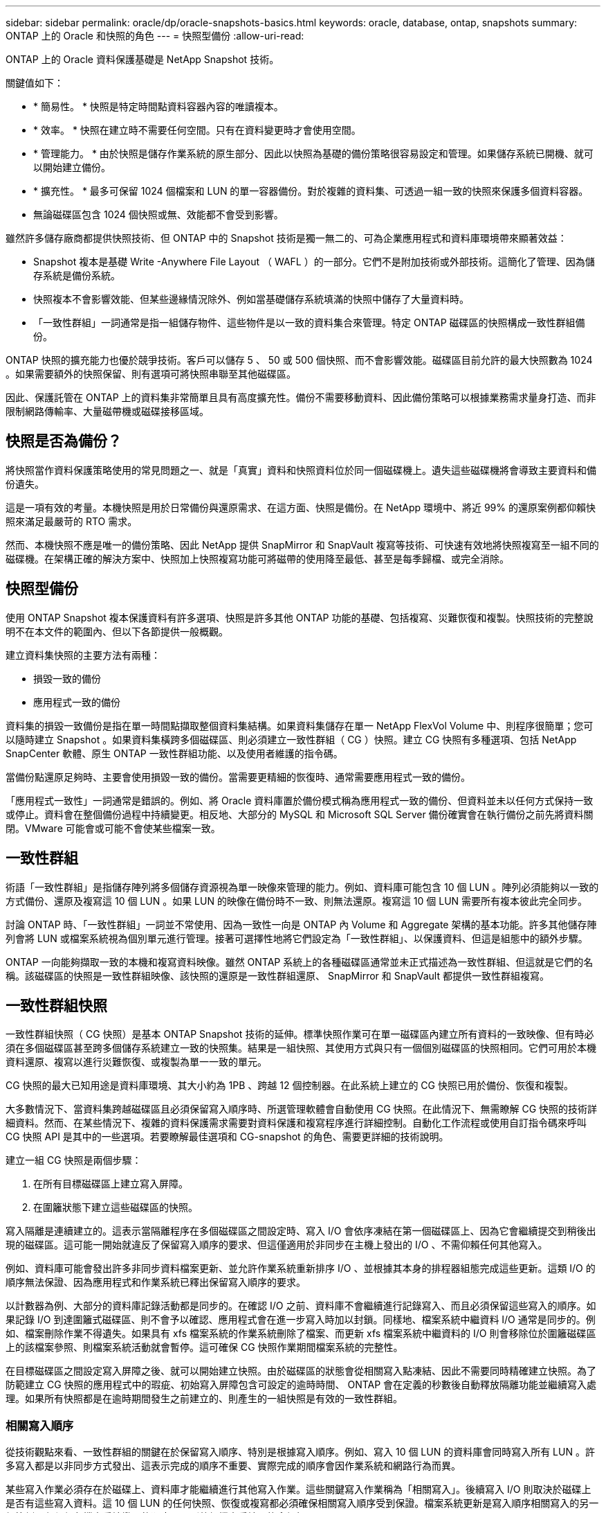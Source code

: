 ---
sidebar: sidebar 
permalink: oracle/dp/oracle-snapshots-basics.html 
keywords: oracle, database, ontap, snapshots 
summary: ONTAP 上的 Oracle 和快照的角色 
---
= 快照型備份
:allow-uri-read: 


[role="lead"]
ONTAP 上的 Oracle 資料保護基礎是 NetApp Snapshot 技術。

關鍵值如下：

* * 簡易性。 * 快照是特定時間點資料容器內容的唯讀複本。
* * 效率。 * 快照在建立時不需要任何空間。只有在資料變更時才會使用空間。
* * 管理能力。 * 由於快照是儲存作業系統的原生部分、因此以快照為基礎的備份策略很容易設定和管理。如果儲存系統已開機、就可以開始建立備份。
* * 擴充性。 * 最多可保留 1024 個檔案和 LUN 的單一容器備份。對於複雜的資料集、可透過一組一致的快照來保護多個資料容器。
* 無論磁碟區包含 1024 個快照或無、效能都不會受到影響。


雖然許多儲存廠商都提供快照技術、但 ONTAP 中的 Snapshot 技術是獨一無二的、可為企業應用程式和資料庫環境帶來顯著效益：

* Snapshot 複本是基礎 Write -Anywhere File Layout （ WAFL ）的一部分。它們不是附加技術或外部技術。這簡化了管理、因為儲存系統是備份系統。
* 快照複本不會影響效能、但某些邊緣情況除外、例如當基礎儲存系統填滿的快照中儲存了大量資料時。
* 「一致性群組」一詞通常是指一組儲存物件、這些物件是以一致的資料集合來管理。特定 ONTAP 磁碟區的快照構成一致性群組備份。


ONTAP 快照的擴充能力也優於競爭技術。客戶可以儲存 5 、 50 或 500 個快照、而不會影響效能。磁碟區目前允許的最大快照數為 1024 。如果需要額外的快照保留、則有選項可將快照串聯至其他磁碟區。

因此、保護託管在 ONTAP 上的資料集非常簡單且具有高度擴充性。備份不需要移動資料、因此備份策略可以根據業務需求量身打造、而非限制網路傳輸率、大量磁帶機或磁碟接移區域。



== 快照是否為備份？

將快照當作資料保護策略使用的常見問題之一、就是「真實」資料和快照資料位於同一個磁碟機上。遺失這些磁碟機將會導致主要資料和備份遺失。

這是一項有效的考量。本機快照是用於日常備份與還原需求、在這方面、快照是備份。在 NetApp 環境中、將近 99% 的還原案例都仰賴快照來滿足最嚴苛的 RTO 需求。

然而、本機快照不應是唯一的備份策略、因此 NetApp 提供 SnapMirror 和 SnapVault 複寫等技術、可快速有效地將快照複寫至一組不同的磁碟機。在架構正確的解決方案中、快照加上快照複寫功能可將磁帶的使用降至最低、甚至是每季歸檔、或完全消除。



== 快照型備份

使用 ONTAP Snapshot 複本保護資料有許多選項、快照是許多其他 ONTAP 功能的基礎、包括複寫、災難恢復和複製。快照技術的完整說明不在本文件的範圍內、但以下各節提供一般概觀。

建立資料集快照的主要方法有兩種：

* 損毀一致的備份
* 應用程式一致的備份


資料集的損毀一致備份是指在單一時間點擷取整個資料集結構。如果資料集儲存在單一 NetApp FlexVol Volume 中、則程序很簡單；您可以隨時建立 Snapshot 。如果資料集橫跨多個磁碟區、則必須建立一致性群組（ CG ）快照。建立 CG 快照有多種選項、包括 NetApp SnapCenter 軟體、原生 ONTAP 一致性群組功能、以及使用者維護的指令碼。

當備份點還原足夠時、主要會使用損毀一致的備份。當需要更精細的恢復時、通常需要應用程式一致的備份。

「應用程式一致性」一詞通常是錯誤的。例如、將 Oracle 資料庫置於備份模式稱為應用程式一致的備份、但資料並未以任何方式保持一致或停止。資料會在整個備份過程中持續變更。相反地、大部分的 MySQL 和 Microsoft SQL Server 備份確實會在執行備份之前先將資料關閉。VMware 可能會或可能不會使某些檔案一致。



== 一致性群組

術語「一致性群組」是指儲存陣列將多個儲存資源視為單一映像來管理的能力。例如、資料庫可能包含 10 個 LUN 。陣列必須能夠以一致的方式備份、還原及複寫這 10 個 LUN 。如果 LUN 的映像在備份時不一致、則無法還原。複寫這 10 個 LUN 需要所有複本彼此完全同步。

討論 ONTAP 時、「一致性群組」一詞並不常使用、因為一致性一向是 ONTAP 內 Volume 和 Aggregate 架構的基本功能。許多其他儲存陣列會將 LUN 或檔案系統視為個別單元進行管理。接著可選擇性地將它們設定為「一致性群組」、以保護資料、但這是組態中的額外步驟。

ONTAP 一向能夠擷取一致的本機和複寫資料映像。雖然 ONTAP 系統上的各種磁碟區通常並未正式描述為一致性群組、但這就是它們的名稱。該磁碟區的快照是一致性群組映像、該快照的還原是一致性群組還原、 SnapMirror 和 SnapVault 都提供一致性群組複寫。



== 一致性群組快照

一致性群組快照（ CG 快照）是基本 ONTAP Snapshot 技術的延伸。標準快照作業可在單一磁碟區內建立所有資料的一致映像、但有時必須在多個磁碟區甚至跨多個儲存系統建立一致的快照集。結果是一組快照、其使用方式與只有一個個別磁碟區的快照相同。它們可用於本機資料還原、複寫以進行災難恢復、或複製為單一一致的單元。

CG 快照的最大已知用途是資料庫環境、其大小約為 1PB 、跨越 12 個控制器。在此系統上建立的 CG 快照已用於備份、恢復和複製。

大多數情況下、當資料集跨越磁碟區且必須保留寫入順序時、所選管理軟體會自動使用 CG 快照。在此情況下、無需瞭解 CG 快照的技術詳細資料。然而、在某些情況下、複雜的資料保護需求需要對資料保護和複寫程序進行詳細控制。自動化工作流程或使用自訂指令碼來呼叫 CG 快照 API 是其中的一些選項。若要瞭解最佳選項和 CG-snapshot 的角色、需要更詳細的技術說明。

建立一組 CG 快照是兩個步驟：

. 在所有目標磁碟區上建立寫入屏障。
. 在圍籬狀態下建立這些磁碟區的快照。


寫入隔離是連續建立的。這表示當隔離程序在多個磁碟區之間設定時、寫入 I/O 會依序凍結在第一個磁碟區上、因為它會繼續提交到稍後出現的磁碟區。這可能一開始就違反了保留寫入順序的要求、但這僅適用於非同步在主機上發出的 I/O 、不需仰賴任何其他寫入。

例如、資料庫可能會發出許多非同步資料檔案更新、並允許作業系統重新排序 I/O 、並根據其本身的排程器組態完成這些更新。這類 I/O 的順序無法保證、因為應用程式和作業系統已釋出保留寫入順序的要求。

以計數器為例、大部分的資料庫記錄活動都是同步的。在確認 I/O 之前、資料庫不會繼續進行記錄寫入、而且必須保留這些寫入的順序。如果記錄 I/O 到達圍籬式磁碟區、則不會予以確認、應用程式會在進一步寫入時加以封鎖。同樣地、檔案系統中繼資料 I/O 通常是同步的。例如、檔案刪除作業不得遺失。如果具有 xfs 檔案系統的作業系統刪除了檔案、而更新 xfs 檔案系統中繼資料的 I/O 則會移除位於圍籬磁碟區上的該檔案參照、則檔案系統活動就會暫停。這可確保 CG 快照作業期間檔案系統的完整性。

在目標磁碟區之間設定寫入屏障之後、就可以開始建立快照。由於磁碟區的狀態會從相關寫入點凍結、因此不需要同時精確建立快照。為了防範建立 CG 快照的應用程式中的瑕疵、初始寫入屏障包含可設定的逾時時間、 ONTAP 會在定義的秒數後自動釋放隔離功能並繼續寫入處理。如果所有快照都是在逾時期間發生之前建立的、則產生的一組快照是有效的一致性群組。



=== 相關寫入順序

從技術觀點來看、一致性群組的關鍵在於保留寫入順序、特別是根據寫入順序。例如、寫入 10 個 LUN 的資料庫會同時寫入所有 LUN 。許多寫入都是以非同步方式發出、這表示完成的順序不重要、實際完成的順序會因作業系統和網路行為而異。

某些寫入作業必須存在於磁碟上、資料庫才能繼續進行其他寫入作業。這些關鍵寫入作業稱為「相關寫入」。後續寫入 I/O 則取決於磁碟上是否有這些寫入資料。這 10 個 LUN 的任何快照、恢復或複寫都必須確保相關寫入順序受到保證。檔案系統更新是寫入順序相關寫入的另一個範例。必須保留檔案系統變更的順序、否則整個檔案系統可能會毀損。



== 策略

以快照為基礎的備份主要有兩種方法：

* 損毀一致的備份
* 快照保護的熱備份


資料庫的損毀一致備份是指在單一時間點擷取整個資料庫結構、包括資料檔案、重做記錄和控制檔。如果資料庫儲存在單一 NetApp FlexVol Volume 中、則程序很簡單；您可以隨時建立 Snapshot 。如果資料庫橫跨磁碟區、則必須建立一致性群組（ CG ）快照。建立 CG 快照有多種選項、包括 NetApp SnapCenter 軟體、原生 ONTAP 一致性群組功能、以及使用者維護的指令碼。

當備份點還原足夠時、主要會使用損毀一致的 Snapshot 備份。在某些情況下可以套用歸檔記錄檔、但如果需要更精細的時間點還原、則最好使用線上備份。

快照型線上備份的基本程序如下：

. 將資料庫放入 `backup` 模式。
. 建立所有託管資料檔案的磁碟區快照。
. 結束 `backup` 模式。
. 執行命令 `alter system archive log current` 強制記錄歸檔。
. 為所有託管歸檔記錄的磁碟區建立快照。


此程序會產生一組快照、其中包含備份模式中的資料檔案、以及在備份模式中產生的重要歸檔記錄。這是恢復資料庫的兩項需求。控制檔等檔案也應受到保護、以方便使用、但唯一的絕對需求是保護資料檔案和歸檔記錄。

雖然不同的客戶可能有非常不同的策略、但幾乎所有這些策略最終都是以下列相同原則為基礎。



== 快照型還原

在設計 Oracle 資料庫的 Volume 配置時、第一個決定是是否使用 Volume NetApp SnapRestore （ VBSR ）技術。

Volume 型 SnapRestore 可讓磁碟區立即還原至較早的時間點。由於磁碟區上的所有資料都已還原、因此 VBSR 可能不適用於所有使用案例。例如、如果整個資料庫（包括資料檔案、重做記錄和歸檔記錄）儲存在單一磁碟區上、且此磁碟區使用 VBSR 還原、則資料會遺失、因為較新的歸檔記錄和重做資料會被捨棄。

還原不需要 VSR 。許多資料庫都可以使用檔案型單一檔案 SnapRestore （ SFSR ）來還原、或只是將檔案從快照複製回作用中的檔案系統。

當資料庫非常大或必須盡快恢復時、最好使用 VBSR 、而使用 VSR 需要隔離資料檔案。在 NFS 環境中、指定資料庫的資料檔案必須儲存在專用的磁碟區中、而這些磁碟區不會受到任何其他類型的檔案污染。在 SAN 環境中、資料檔案必須儲存在專用 FlexVol 磁碟區上的專用 LUN 中。如果使用 Volume Manager （包括 Oracle 自動儲存管理 [AS] ）、則磁碟群組也必須專用於資料檔案。

以這種方式隔離資料檔案、可讓檔案還原至較早的狀態、而不會損壞其他檔案系統。



== Snapshot保留

對於 SAN 環境中具有 Oracle 資料的每個 Volume `percent-snapshot-space` 應設為零、因為在 LUN 環境中保留快照空間並不實用。如果百分比保留設為 100 、則具有 LUN 的磁碟區快照需要在磁碟區中有足夠的可用空間、但不包括快照保留空間、以吸收所有資料 100% 的營業額。如果將百分比保留設為較低的值、則需要相對較小的可用空間、但它一律會排除快照保留。這表示 LUN 環境中的快照保留空間會被浪費。

在 NFS 環境中、有兩個選項：

* 設定 `percent-snapshot-space` 根據預期的快照空間使用量。
* 設定 `percent-snapshot-space` 以歸零並統整管理作用中和快照空間使用量。


使用第一個選項、 `percent-snapshot-space` 設為非零值、通常約 20% 。然後、使用者就會隱藏此空間。不過、此值並不會限制使用率。如果具有 20% 保留的資料庫擁有 30% 的營業額、則快照空間可能會超出 20% 保留空間的範圍、並佔用無保留空間。

將保留設定為 20% 等值的主要優點是驗證某些空間永遠可供快照使用。例如、保留 20% 的 1TB 磁碟區只允許資料庫管理員（ DBA ）儲存 800GB 的資料。此組態保證至少有 200GB 的空間可供快照使用。

何時 `percent-snapshot-space` 設為零、則使用者可以使用磁碟區中的所有空間、以提供更好的可見度。DBA 必須瞭解、如果他 / 她看到 1TB 的磁碟區運用快照、則這 1TB 的空間會在使用中資料和 Snapshot 週轉之間共享。

終端使用者之間的選項 1 和選項 2 之間沒有明確的偏好設定。



== ONTAP 和第三方快照

Oracle Doc ID 604683.1 說明第三方快照支援的需求、以及備份與還原作業的多種選項。

第三方廠商必須保證公司的快照符合下列要求：

* 快照必須與 Oracle 建議的還原與還原作業整合。
* 快照必須在快照點保持一致的資料庫損毀。
* 快照中的每個檔案都會保留寫入順序。


ONTAP 和 NetApp Oracle 管理產品符合這些要求。
